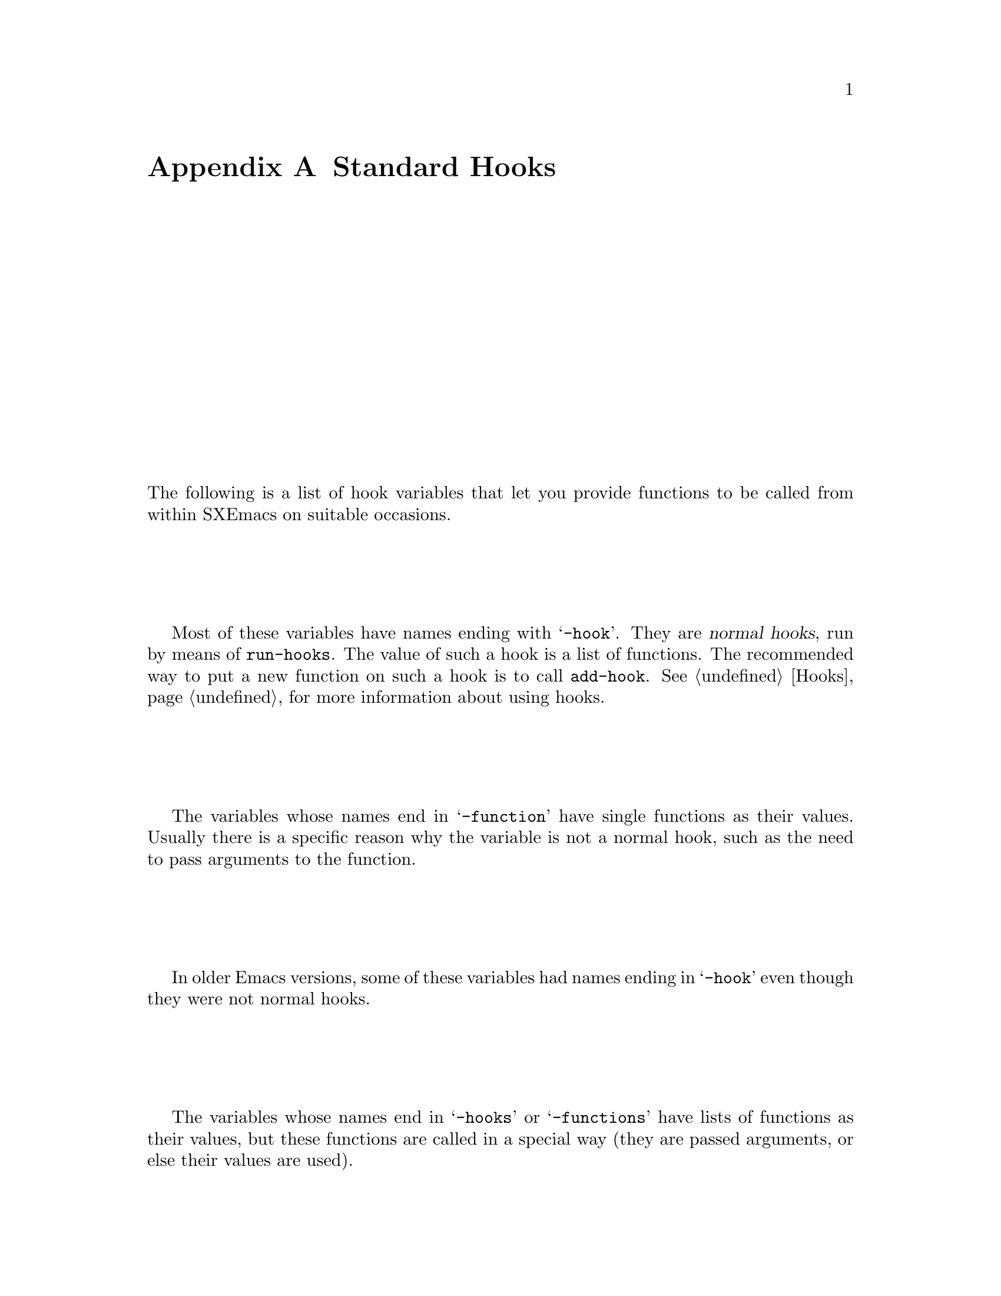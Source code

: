 @c -*-texinfo-*-
@c This is part of the SXEmacs Lisp Reference Manual.
@c Copyright (C) 1990, 1991, 1992, 1993 Free Software Foundation, Inc.
@c Copyright (C) 2005 Sebastian Freundt <hroptatyr@sxemacs.org>
@c See the file lispref.texi for copying conditions.
@setfilename ../../info/hooks.info

@node Standard Hooks, Index, Standard Keymaps, Top
@appendix Standard Hooks

The following is a list of hook variables that let you provide
functions to be called from within SXEmacs on suitable occasions.

Most of these variables have names ending with @samp{-hook}.  They are
@dfn{normal hooks}, run by means of @code{run-hooks}.  The value of such
a hook is a list of functions.  The recommended way to put a new
function on such a hook is to call @code{add-hook}.  @xref{Hooks}, for
more information about using hooks.

The variables whose names end in @samp{-function} have single functions
as their values.  Usually there is a specific reason why the variable is
not a normal hook, such as the need to pass arguments to the function.

In older Emacs versions, some of these variables had names ending in
@samp{-hook} even though they were not normal hooks.

The variables whose names end in @samp{-hooks} or @samp{-functions} have
lists of functions as their values, but these functions are called in a
special way (they are passed arguments, or else their values are used).

@c !!! need  xref  to where each hook is documented or else document it
@c by specifying what is expected, and when it is called relative to
@c mode initialization.)

@table @code
@item activate-menubar-hook
@item activate-popup-menu-hook
@item ad-definition-hooks
@item adaptive-fill-function
@item add-log-current-defun-function
@item after-change-functions
@item after-delete-annotation-hook
@item after-init-hook
@item after-insert-file-functions
@item after-revert-hook
@item after-save-hook
@item after-set-visited-file-name-hooks
@item after-write-file-hooks
@item auto-fill-function
@item auto-save-hook
@item before-change-functions
@item before-delete-annotation-hook
@item before-init-hook
@item before-revert-hook
@item blink-paren-function
@item buffers-menu-switch-to-buffer-function
@item c++-mode-hook
@item c-delete-function
@item c-mode-common-hook
@item c-mode-hook
@item c-special-indent-hook
@item calendar-load-hook
@item change-major-mode-hook
@item command-history-hook
@item comment-indent-function
@item compilation-buffer-name-function
@item compilation-exit-message-function
@item compilation-finish-function
@item compilation-parse-errors-function
@item compilation-mode-hook
@item create-console-hook
@item create-device-hook
@item create-frame-hook
@item dabbrev-friend-buffer-function
@item dabbrev-select-buffers-function
@item delete-console-hook
@item delete-device-hook
@item delete-frame-hook
@item deselect-frame-hook
@item diary-display-hook
@item diary-hook
@item dired-after-readin-hook
@item dired-before-readin-hook
@item dired-load-hook
@item dired-mode-hook
@item disabled-command-hook
@item display-buffer-function
@item ediff-after-setup-control-frame-hook
@item ediff-after-setup-windows-hook
@item ediff-before-setup-control-frame-hook
@item ediff-before-setup-windows-hook
@item ediff-brief-help-message-function
@item ediff-cleanup-hook
@item ediff-control-frame-position-function
@item ediff-display-help-hook
@item ediff-focus-on-regexp-matches-function
@item ediff-forward-word-function
@item ediff-hide-regexp-matches-function
@item ediff-keymap-setup-hook
@item ediff-load-hook
@item ediff-long-help-message-function
@item ediff-make-wide-display-function
@item ediff-merge-split-window-function
@item ediff-meta-action-function
@item ediff-meta-redraw-function
@item ediff-mode-hook
@item ediff-prepare-buffer-hook
@item ediff-quit-hook
@item ediff-registry-setup-hook
@item ediff-select-hook
@item ediff-session-action-function
@item ediff-session-group-setup-hook
@item ediff-setup-diff-regions-function
@item ediff-show-registry-hook
@item ediff-show-session-group-hook
@item ediff-skip-diff-region-function
@item ediff-split-window-function
@item ediff-startup-hook
@item ediff-suspend-hook
@item ediff-toggle-read-only-function
@item ediff-unselect-hook
@item ediff-window-setup-function
@item edit-picture-hook
@item electric-buffer-menu-mode-hook
@item electric-command-history-hook
@item electric-help-mode-hook
@item emacs-lisp-mode-hook
@item fill-paragraph-function
@item find-file-hooks
@item find-file-not-found-hooks
@item first-change-hook
@item font-lock-after-fontify-buffer-hook
@item font-lock-beginning-of-syntax-function
@item font-lock-mode-hook
@item fume-found-function-hook
@item fume-list-mode-hook
@item fume-rescan-buffer-hook
@item fume-sort-function
@item gnus-startup-hook
@item hack-local-variables-hook
@item highlight-headers-follow-url-function
@item hyper-apropos-mode-hook
@item indent-line-function
@item indent-mim-hook
@item indent-region-function
@item initial-calendar-window-hook
@item isearch-mode-end-hook
@item isearch-mode-hook
@item java-mode-hook
@item kill-buffer-hook
@item kill-buffer-query-functions
@item kill-emacs-hook
@item kill-emacs-query-functions
@item kill-hooks
@item LaTeX-mode-hook
@item latex-mode-hook
@item ledit-mode-hook
@item lisp-indent-function
@item lisp-interaction-mode-hook
@item lisp-mode-hook
@item list-diary-entries-hook
@item load-read-function
@item log-message-filter-function
@item m2-mode-hook
@item mail-citation-hook
@item mail-mode-hook
@item mail-setup-hook
@item make-annotation-hook
@item makefile-mode-hook
@item map-frame-hook
@item mark-diary-entries-hook
@item medit-mode-hook
@item menu-no-selection-hook
@item mh-compose-letter-hook
@item mh-folder-mode-hook
@item mh-letter-mode-hook
@item mim-mode-hook
@item minibuffer-exit-hook
@item minibuffer-setup-hook
@item mode-motion-hook
@item mouse-enter-frame-hook
@item mouse-leave-frame-hook
@item mouse-track-cleanup-hook
@item mouse-track-click-hook
@item mouse-track-down-hook
@item mouse-track-drag-hook
@item mouse-track-drag-up-hook
@item mouse-track-up-hook
@item mouse-yank-function
@item news-mode-hook
@item news-reply-mode-hook
@item news-setup-hook
@item nongregorian-diary-listing-hook
@item nongregorian-diary-marking-hook
@item nroff-mode-hook
@item objc-mode-hook
@item outline-mode-hook
@item perl-mode-hook
@item plain-TeX-mode-hook
@item post-command-hook
@item post-gc-hook
@item pre-abbrev-expand-hook
@item pre-command-hook
@item pre-display-buffer-function
@item pre-gc-hook
@item pre-idle-hook
@item print-diary-entries-hook
@item prolog-mode-hook
@item protect-innocence-hook
@item remove-message-hook
@item revert-buffer-function
@item revert-buffer-insert-contents-function
@item rmail-edit-mode-hook
@item rmail-mode-hook
@item rmail-retry-setup-hook
@item rmail-summary-mode-hook
@item scheme-indent-hook
@item scheme-mode-hook
@item scribe-mode-hook
@item select-frame-hook
@item send-mail-function
@item shell-mode-hook
@item shell-set-directory-error-hook
@item special-display-function
@item suspend-hook
@item suspend-resume-hook
@item temp-buffer-show-function
@item term-setup-hook
@item terminal-mode-hook
@item terminal-mode-break-hook
@item TeX-mode-hook
@item tex-mode-hook
@item text-mode-hook
@item today-visible-calendar-hook
@item today-invisible-calendar-hook
<<<<<<< HEAD
@item tooltalk-message-handler-hook
@item tooltalk-pattern-handler-hook
@item tooltalk-unprocessed-message-hook
=======
>>>>>>> master
@item unmap-frame-hook
@item vc-checkin-hook
@item vc-checkout-writable-buffer-hook
@item vc-log-after-operation-hook
@item vc-make-buffer-writable-hook
@item view-hook
@item vm-arrived-message-hook
@item vm-arrived-messages-hook
@item vm-chop-full-name-function
@item vm-display-buffer-hook
@item vm-edit-message-hook
@item vm-forward-message-hook
@item vm-iconify-frame-hook
@item vm-inhibit-write-file-hook
@item vm-key-functions
@item vm-mail-hook
@item vm-mail-mode-hook
@item vm-menu-setup-hook
@item vm-mode-hook
@item vm-quit-hook
@item vm-rename-current-buffer-function
@item vm-reply-hook
@item vm-resend-bounced-message-hook
@item vm-resend-message-hook
@item vm-retrieved-spooled-mail-hook
@item vm-select-message-hook
@item vm-select-new-message-hook
@item vm-select-unread-message-hook
@item vm-send-digest-hook
@item vm-summary-mode-hook
@item vm-summary-pointer-update-hook
@item vm-summary-redo-hook
@item vm-summary-update-hook
@item vm-undisplay-buffer-hook
@item vm-visit-folder-hook
@item window-configuration-hook
@item window-setup-hook
@item write-contents-hooks
@item write-file-data-hooks
@item write-file-hooks
@item write-region-annotate-functions
@item x-lost-selection-hooks
@item x-sent-selection-hooks
@item zmacs-activate-region-hook
@item zmacs-deactivate-region-hook
@item zmacs-update-region-hook
@end table
